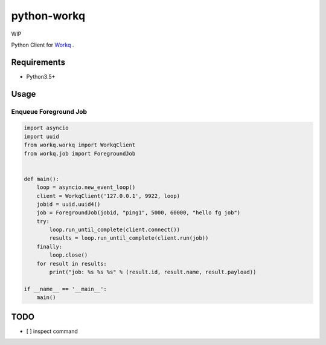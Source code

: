 python-workq
============

WIP

Python Client for Workq_ .

.. _Workq: https://github.com/iamduo/workq


Requirements
------------
* Python3.5+


Usage
-----

Enqueue Foreground Job
~~~~~~~~~~~~~~~~~~~~~~

.. code-block:: python

    import asyncio
    import uuid
    from workq.workq import WorkqClient
    from workq.job import ForegroundJob


    def main():
        loop = asyncio.new_event_loop()
        client = WorkqClient('127.0.0.1', 9922, loop)
        jobid = uuid.uuid4()
        job = ForegroundJob(jobid, "ping1", 5000, 60000, "hello fg job")
        try:
            loop.run_until_complete(client.connect())
            results = loop.run_until_complete(client.run(job))
        finally:
            loop.close()
        for result in results:
            print("job: %s %s %s" % (result.id, result.name, result.payload))

    if __name__ == '__main__':
        main()


TODO
----
* [ ] inspect command
